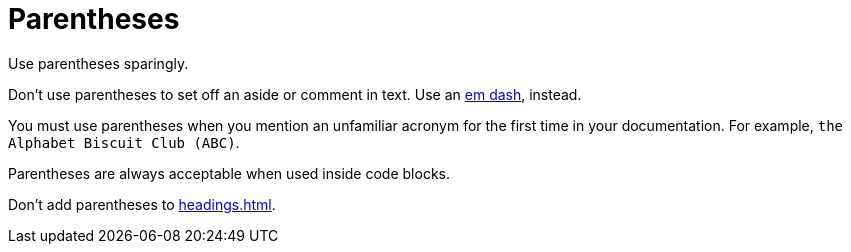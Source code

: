 = Parentheses 

Use parentheses sparingly. 

Don't use parentheses to set off an aside or comment in text. Use an xref:dashes.adoc[em dash], instead. 

You must use parentheses when you mention an unfamiliar acronym for the first time in your documentation. For example, `the Alphabet Biscuit Club (ABC)`.

Parentheses are always acceptable when used inside code blocks. 

Don't add parentheses to xref:headings.adoc[].
